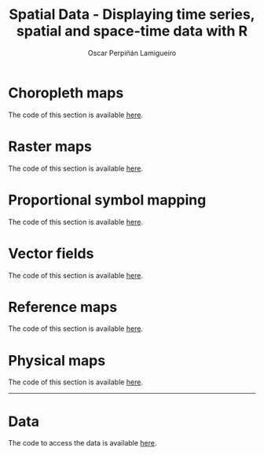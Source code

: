 #+AUTHOR:    Oscar Perpiñán Lamigueiro
#+EMAIL:     oscar.perpinan@gmail.com
#+TITLE:     Spatial Data - Displaying time series, spatial and space-time data with R
#+LANGUAGE:  en
#+OPTIONS:   H:3 num:nil toc:1 \n:nil @:t ::t |:t ^:t -:t f:t *:t TeX:t LaTeX:nil skip:nil d:t tags:not-in-toc
#+INFOJS_OPT: view:nil toc:nil ltoc:t mouse:underline buttons:0 path:http://orgmode.org/org-info.js

#+HTML_HEAD:    <link rel="stylesheet" type="text/css" href="stylesheets/colorbox.css" />

#+HTML_HEAD: <link rel="stylesheet" type="text/css" href="http://www.pirilampo.org/styles/readtheorg/css/htmlize.css"/>
#+HTML_HEAD: <link rel="stylesheet" type="text/css" href="http://www.pirilampo.org/styles/readtheorg/css/readtheorg.css"/>

#+HTML_HEAD: <script src="https://ajax.googleapis.com/ajax/libs/jquery/2.1.3/jquery.min.js"></script>
#+HTML_HEAD: <script src="https://maxcdn.bootstrapcdn.com/bootstrap/3.3.4/js/bootstrap.min.js"></script>
#+HTML_HEAD: <script type="text/javascript" src="http://www.pirilampo.org/styles/readtheorg/js/readtheorg.js"></script>

#+HTML_HEAD:    <link rel="stylesheet" type="text/css" href="stylesheets/colorbox.css" />
#+HTML_HEAD:    <script src="js/jquery.colorbox.js"></script>
#+HTML_HEAD:    <script src="js/colorbox.js"></script>
#+BIND: org-html-postamble "<p><a href=\"http://oscarperpinan.github.io/spacetime-vis\">HOME</a> <p><a href=\"https://github.com/oscarperpinan/spacetime-vis\">View the Project on GitHub</a></p><p>Maintained by <a href=\"http://oscarperpinan.github.io/\">Oscar Perpiñán</a>.</p>"


* Choropleth maps
The code of this section is available [[https://github.com/oscarperpinan/spacetime-vis/tree/master/choropleth.R][here]].

[[file:images/whichMax.png][file:images/thumbs/whichMax.png]]  

[[file:images/mapLegends.png][file:images/thumbs/mapLegends.png]]


* Raster maps
The code of this section is available [[https://github.com/oscarperpinan/spacetime-vis/tree/master/raster.R][here]]. 

[[file:images/hillShading.png][file:images/thumbs/hillShading.png]] 

[[file:images/divPalSISav_classInt.png][file:images/thumbs/divPalSISav_classInt.png]] 

[[file:images/landClass.png][file:images/thumbs/landClass.png]] 

[[file:images/populationNASA.png][file:images/thumbs/populationNASA.png]]    

#+ATTR_HTML: :class vimeo
[[file:images/stl.html][file:images/thumbs/DEM_STL_GitHub.png]]

[[file:images/popLandClass.png][file:images/thumbs/popLandClass.png]] 


* Proportional symbol mapping
The code of this section is available [[https://github.com/oscarperpinan/spacetime-vis/tree/master/bubble.R][here]].

#+ATTR_HTML: :class svg
[[file:airMadrid.html][file:images/thumbs/airMadrid.png]]

[[file:images/airMadrid_stamen.png][file:images/thumbs/airMadrid_stamen.png]] 

#+ATTR_HTML: :class vimeo
[[file:images/geojson.html][file:images/thumbs/geojson.png]]

[[file:images/airMadrid_krige.png][file:images/thumbs/airMadrid_krige.png]]


* Vector fields
The code of this section is available [[https://github.com/oscarperpinan/spacetime-vis/tree/master/vector.R][here]].

[[file:images/vectorplot.png][file:images/thumbs/vectorplot.png]] 

[[file:images/streamplot.png][file:images/thumbs/streamplot.png]] 


* Reference maps
The code of this section is available [[https://github.com/oscarperpinan/spacetime-vis/tree/master/osmar.R][here]].

[[file:images/cedeiraOsmar.png][file:images/thumbs/cedeiraOsmar.png]] 

* Physical maps
The code of this section is available [[https://github.com/oscarperpinan/spacetime-vis/tree/master/physical.R][here]].

[[file:images/brazil.png][file:images/thumbs/brazil.png]]  

-----

* Data
The code to access the data is available [[https://github.com/oscarperpinan/spacetime-vis/tree/master/dataSpatial.R][here]].

